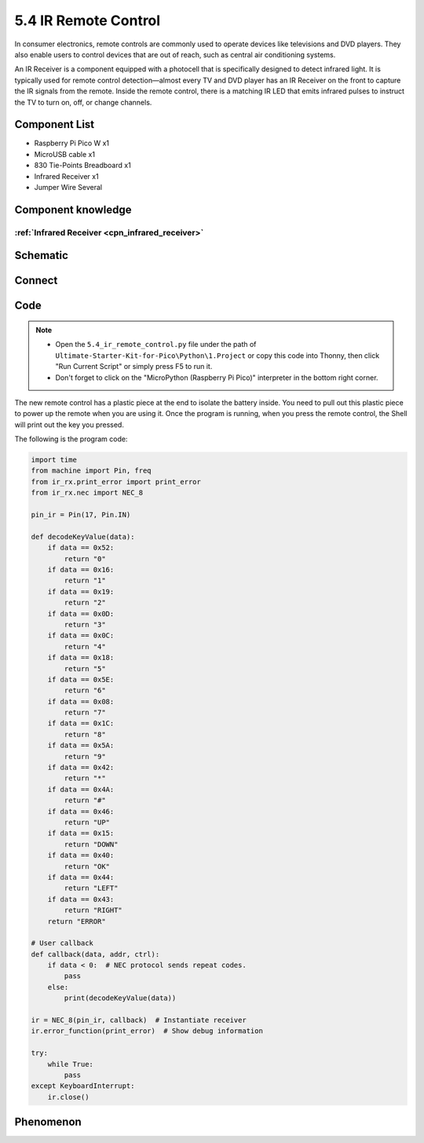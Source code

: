 5.4 IR Remote Control
=========================
In consumer electronics, remote controls are commonly used to operate devices like 
televisions and DVD players. They also enable users to control devices that are out 
of reach, such as central air conditioning systems.

An IR Receiver is a component equipped with a photocell that is specifically designed 
to detect infrared light. It is typically used for remote control detection—almost 
every TV and DVD player has an IR Receiver on the front to capture the IR signals 
from the remote. Inside the remote control, there is a matching IR LED that emits 
infrared pulses to instruct the TV to turn on, off, or change channels.

Component List
^^^^^^^^^^^^^^^
- Raspberry Pi Pico W x1
- MicroUSB cable x1
- 830 Tie-Points Breadboard x1
- Infrared Receiver x1
- Jumper Wire Several

Component knowledge
^^^^^^^^^^^^^^^^^^^^

:ref:`Infrared Receiver <cpn_infrared_receiver>`
"""""""""""""""""""""""""""""""""""""""""""""""""""

Schematic
^^^^^^^^^^
.. image:: img/2.sch/5.4.png

Connect
^^^^^^^^^
.. image:: img/3.connect/5.4.png

Code
^^^^^^^
.. note::

    * Open the ``5.4_ir_remote_control.py`` file under the path of ``Ultimate-Starter-Kit-for-Pico\Python\1.Project`` or copy this code into Thonny, then click "Run Current Script" or simply press F5 to run it.

    * Don't forget to click on the "MicroPython (Raspberry Pi Pico)" interpreter in the bottom right corner. 

.. image:: img/4.software/5.4.png

The new remote control has a plastic piece at the end to isolate the battery inside. You need to pull out this plastic piece to power up the remote when you are using it. Once the program is running, when you press the remote control, the Shell will print out the key you pressed.

The following is the program code:

.. code-block:: python

    import time
    from machine import Pin, freq
    from ir_rx.print_error import print_error
    from ir_rx.nec import NEC_8

    pin_ir = Pin(17, Pin.IN)

    def decodeKeyValue(data):
        if data == 0x52:
            return "0"
        if data == 0x16:
            return "1"
        if data == 0x19:
            return "2"
        if data == 0x0D:
            return "3"
        if data == 0x0C:
            return "4"
        if data == 0x18:
            return "5"
        if data == 0x5E:
            return "6"
        if data == 0x08:
            return "7"
        if data == 0x1C:
            return "8"
        if data == 0x5A:
            return "9"
        if data == 0x42:
            return "*"
        if data == 0x4A:
            return "#"
        if data == 0x46:
            return "UP"
        if data == 0x15:
            return "DOWN"
        if data == 0x40:
            return "OK"
        if data == 0x44:
            return "LEFT"
        if data == 0x43:
            return "RIGHT"
        return "ERROR"

    # User callback
    def callback(data, addr, ctrl):
        if data < 0:  # NEC protocol sends repeat codes.
            pass
        else:
            print(decodeKeyValue(data))

    ir = NEC_8(pin_ir, callback)  # Instantiate receiver
    ir.error_function(print_error)  # Show debug information

    try:
        while True:
            pass
    except KeyboardInterrupt:
        ir.close()


Phenomenon
^^^^^^^^^^^
.. image:: img/5.phenomenon/5.4.png
    :width: 100%